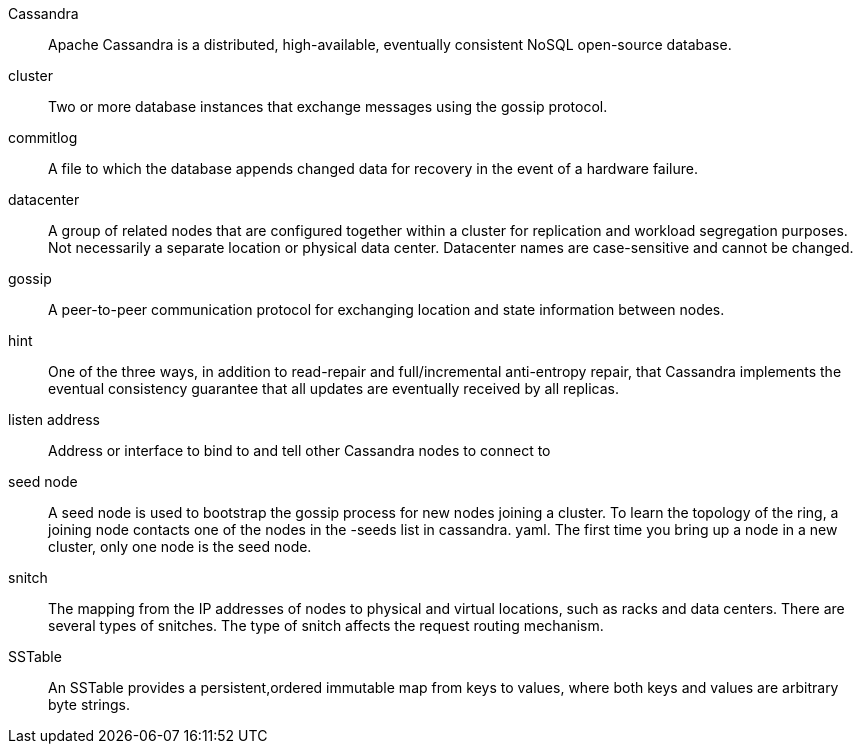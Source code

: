 Cassandra::
  Apache Cassandra is a distributed, high-available, eventually
  consistent NoSQL open-source database.
cluster::
  Two or more database instances that exchange messages using the gossip
  protocol.
commitlog::
  A file to which the database appends changed data for recovery in the
  event of a hardware failure.
datacenter::
  A group of related nodes that are configured together within a cluster
  for replication and workload segregation purposes. Not necessarily a
  separate location or physical data center. Datacenter names are
  case-sensitive and cannot be changed.
gossip::
  A peer-to-peer communication protocol for exchanging location and
  state information between nodes.
hint::
  One of the three ways, in addition to read-repair and full/incremental
  anti-entropy repair, that Cassandra implements the eventual
  consistency guarantee that all updates are eventually received by all
  replicas.
listen address::
  Address or interface to bind to and tell other Cassandra nodes to
  connect to
seed node::
  A seed node is used to bootstrap the gossip process for new nodes
  joining a cluster. To learn the topology of the ring, a joining node
  contacts one of the nodes in the -seeds list in cassandra. yaml. The
  first time you bring up a node in a new cluster, only one node is the
  seed node.
snitch::
  The mapping from the IP addresses of nodes to physical and virtual
  locations, such as racks and data centers. There are several types of
  snitches. The type of snitch affects the request routing mechanism.
SSTable::
  An SSTable provides a persistent,ordered immutable map from keys to
  values, where both keys and values are arbitrary byte strings.
